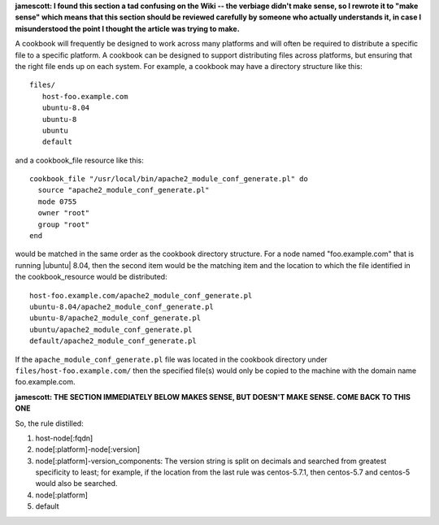 .. The contents of this file are included in multiple topics.
.. This file should not be changed in a way that hinders its ability to appear in multiple documentation sets.

**jamescott: I found this section a tad confusing on the Wiki -- the verbiage didn't make sense, so I rewrote it to "make sense" which means that this section should be reviewed carefully by someone who actually understands it, in case I misunderstood the point I thought the article was trying to make.**

A cookbook will frequently be designed to work across many platforms and will often be required to distribute a specific file to a specific platform. A cookbook can be designed to support distributing files across platforms, but ensuring that the right file ends up on each system. For example, a cookbook may have a directory structure like this::

   files/
      host-foo.example.com
      ubuntu-8.04
      ubuntu-8
      ubuntu
      default

and a cookbook_file resource like this::

   cookbook_file "/usr/local/bin/apache2_module_conf_generate.pl" do
     source "apache2_module_conf_generate.pl"
     mode 0755
     owner "root"
     group "root"
   end

would be matched in the same order as the cookbook directory structure. For a node named "foo.example.com" that is running |ubuntu| 8.04, then the second item would be the matching item and the location to which the file identified in the cookbook_resource would be distributed::

   host-foo.example.com/apache2_module_conf_generate.pl
   ubuntu-8.04/apache2_module_conf_generate.pl
   ubuntu-8/apache2_module_conf_generate.pl
   ubuntu/apache2_module_conf_generate.pl
   default/apache2_module_conf_generate.pl

If the ``apache_module_conf_generate.pl`` file was located in the cookbook directory under ``files/host-foo.example.com/`` then the specified file(s) would only be copied to the machine with the domain name foo.example.com.

**jamescott: THE SECTION IMMEDIATELY BELOW MAKES SENSE, BUT DOESN'T MAKE SENSE. COME BACK TO THIS ONE**

So, the rule distilled:

1. host-node[:fqdn]
2. node[:platform]-node[:version]
3. node[:platform]-version_components: The version string is split on decimals and searched from greatest specificity to least; for example, if the location from the last rule was centos-5.7.1, then centos-5.7 and centos-5 would also be searched.
4. node[:platform]
5. default

